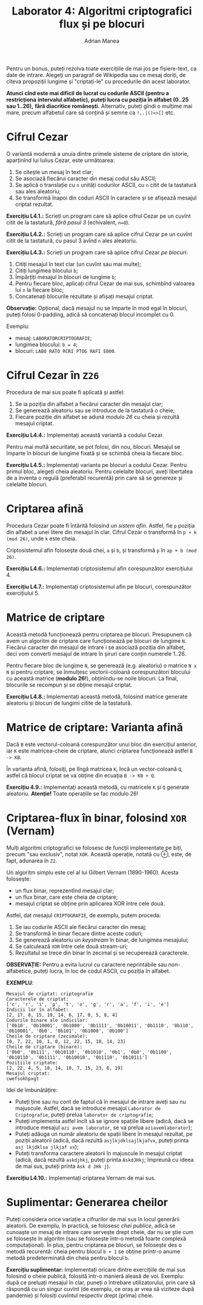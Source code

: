#+TITLE: Laborator 4: Algoritmi criptografici flux și pe blocuri
#+AUTHOR: Adrian Manea

Pentru un bonus, puteți rezolva toate exercițiile de mai jos pe fișiere-text,
ca date de intrare. Alegeți un paragraf de Wikipedia sau ce mesaj doriți,
de cîteva propoziții lungime și "criptați-le" cu procedurile din acest laborator.

*Atunci cînd este mai dificil de lucrat cu codurile ASCII (pentru a restricționa*
*intervalul alfabetic), puteți lucra cu poziția în alfabet (0..25 sau 1..26),*
*fără diacritice românești.* Alternativ, puteți gîndi o mulțime mai mare, precum
alfabetul care să conțină și semne ca ~!,.|()<>[]~ etc.

* Cifrul Cezar
O variantă modernă a unuia dintre primele sisteme de criptare din istorie,
aparținînd lui Iulius Cezar, este următoarea:

1. Se citește un mesaj în text clar;
2. Se asociază fiecărui caracter din mesaj codul său ASCII;
3. Se aplică o translație cu =n= unități codurilor ASCII, cu =n= citit de la
   tastatură sau ales aleatoriu;
4. Se transformă înapoi din coduri ASCII în caractere și se afișează mesajul criptat rezultat.

*Exercițiu L4.1.:* Scrieți un program care să aplice cifrul Cezar pe un cuvînt
citit de la tastatură, /fără pasul 3/ (echivalent, ~n=0~).

*Exercițiu L4.2.:* Scrieți un program care să aplice cifrul Cezar pe un cuvînt
citit de la tastatură, cu pasul 3 avînd =n= ales aleatoriu.

*Exercițiu L4.3.:* Scrieți un program care să aplice cifrul Cezar /pe blocuri/:
1. Citiți mesajul în text clar (un cuvînt sau mai multe);
2. Citiți lungimea blocului =b=;
3. Împărțiți mesajul în blocuri de lungime =b=;
4. Pentru fiecare bloc, aplicați cifrul Cezar de mai sus, schimbînd valoarea lui =n= la fiecare bloc;
5. Concatenați blocurile rezultate și afișați mesajul criptat.

*Observație:* Opțional, dacă mesajul nu se împarte în mod egal în blocuri, puteți
folosi 0-padding, adică să concatenați blocul incomplet cu 0.

Exemplu: 
- mesaj: =LABORATORCRIPTOGRAFIE=;
- lungimea blocului: ~b = 4~;
- blocuri: ~LABO RATO RCRI PTOG RAFI E000~.

* Cifrul Cezar în =Z26=
Procedura de mai sus poate fi aplicată și astfel:
1. Se ia poziția din alfabet a fiecărui caracter din mesajul clar;
2. Se generează aleatoriu sau se introduce de la tastatură o cheie;
3. Fiecare poziție din alfabet se adună /modulo 26/ cu cheia și rezultă mesajul criptat.

*Exercițiu L4.4.:* Implementați această variantă a codului Cezar.

Pentru mai multă securitate, se pot folosi, din nou, blocuri. Mesajul se împarte în
blocuri de lungime fixată și se schimbă cheia la fiecare bloc.

*Exercițiu L4.5.:* Implementați varianta pe blocuri a codului Cezar.
Pentru primul bloc, alegeți cheia aleatoriu. Pentru celelalte blocuri, aveți libertatea
de a inventa o regulă (preferabil recurentă) prin care să se genereze și celelalte blocuri.

* Criptarea afină
Procedura Cezar poate fi întărită folosind un /sistem afin/. Astfel, fie =p= poziția din
alfabet a unei litere din mesajul în clar. Cifrul Cezar o transformă în =p + k (mod 26)=,
unde =k= este cheia.

Criptosistemul afin folosește două chei, =a= și =b=, și transformă =p= în =ap + b (mod 26)=.

*Exercițiu L4.6.:* Implementați criptosistemul afin corespunzător exercițiului 4.

*Exercițiu L4.7.:* Implementați criptosistemul afin pe blocuri, corespunzător exercițiului 5.

* Matrice de criptare
Această metodă funcționează pentru criptarea pe blocuri. Presupunem că avem un algoritm
de criptare care funcționează pe blocuri de lungime =N=. Fiecărui caracter din mesajul de intrare
i se asociază poziția din alfabet, deci vom converti mesajul de intrare în șiruri care conțin
numerele 1..26.

Pentru fiecare bloc de lungime =N=, se generează (e.g. aleatoriu) o matrice =N x N= și
pentru criptare, se înmulțesc vectorii-coloană corespunzători blocului cu această matrice 
(*modulo 26!*), obținîndu-se noile blocuri. La final, blocurile se recompun și se 
obține mesajul criptat.

*Exercițiu L4.8.:* Implementați această metodă, folosind matrice generate aleatoriu și blocuri
de lungimi citite de la tastatură.

* Matrice de criptare: Varianta afină
Dacă =B= este vectorul-coloană corespunzător unui bloc din exercițiul anterior, iar =K= este
matricea-cheie de criptare, atunci criptarea funcționează astfel ~B -> KB~.

În varianta afină, folosiți, pe lîngă matricea =K=, încă un vector-coloană =Q=, astfel că
blocul criptat se va obține din ecuația ~B -> KB + Q~.

*Exercițiu 4.9.:* Implementați această metodă, cu matricele =K= și =Q= generate aleatoriu.
*Atenție!* Toate operațiile se fac modulo 26!

* Criptarea-flux în binar, folosind =XOR= (*Vernam*)
Mulți algoritmi criptografici se folosesc de funcții implementate pe biți, precum "sau exclusiv",
notat =XOR=. Această operație, notată cu ⊕, este, de fapt, adunarea în =Z2=.

Un algoritm simplu este cel al lui Gilbert Vernam (1890-1960). Acesta folosește:
- un flux binar, reprezentînd mesajul clar;
- un flux binar, care este cheia de criptare;
- mesajul criptat se obține prin aplicarea XOR între cele două.

Astfel, dat mesajul =CRIPTOGRAFIE=, de exemplu, putem proceda:
1. Se iau codurile ASCII ale fiecărui caracter din mesaj;
2. Se transformă în binar fiecare dintre aceste coduri;
3. Se generează aleatoriu un /keystream/ în binar, de lungimea mesajului;
4. Se calculează =XOR= între cele două stream-uri;
5. Rezultatul se trece din binar în zecimal și se recuperează caracterele.

*OBSERVAȚIE:* Pentru a evita lucrul cu caractere neprintabile sau non-alfabetice,
puteți lucra, în loc de codul ASCII, cu poziția în alfabet.

*EXEMPLU*:
#+begin_example
  Mesajul de criptat: criptografie
  Caracterele de criptat:
  ['c', 'r', 'i', 'p', 't', 'o', 'g', 'r', 'a', 'f', 'i', 'e']
  Indicii lor în alfabet:
  [2, 17, 8, 15, 19, 14, 6, 17, 0, 5, 8, 4]
  Codurile binare ale indicilor:
  ['0b10', '0b10001', '0b1000', '0b1111', '0b10011', '0b1110', '0b110', '0b10001', '0b0', '0b101', '0b1000', '0b100']
  Cheile de criptare (zecimale):
  [0, 7, 22, 10, 1, 0, 12, 22, 15, 18, 14, 23]
  Cheile de criptare (binare):
  ['0b0', '0b111', '0b10110', '0b1010', '0b1', '0b0', '0b1100', '0b10110', '0b1111', '0b10010', '0b1110', '0b10111']
  Pozițiile criptate:
  [2, 22, 4, 5, 18, 14, 10, 7, 15, 23, 6, 19]
  Mesajul criptat:
  cwefsokhpxgt
#+end_example

Idei de îmbunătățire:
- Puteți ține sau nu cont de faptul că în mesajul de intrare aveți sau nu majuscule. Astfel, dacă se introduce mesajul =Laborator de Criptografie=, puteți prelua =laborator de criptografie=;
- Puteți implementa astfel încît să se ignore spațiile libere (adică, dacă se introduce mesajul =azi avem laborator=, se va prelua =aziavemlaborator=);
- Puteți adăuga un număr aleatoriu de spații libere în mesajul rezultat, pe poziții aleatorii (adică, dacă rezultă =asjlkjdklsajlkjafvx=, puteți printa =asj lkjdklsa jlkjaf vx=);
- Puteți transforma caractere aleatorii în majuscule în mesajul criptat (adică, dacă rezultă =askdjhkj=, puteți printa =AskdJHkj=; împreună cu ideea de mai sus, puteți printa =Ask d JHk j=).

*Exercițiu L4.10.:* Implementați criptarea Vernam de mai sus.

* Suplimentar: Generarea cheilor
Puteți considera orice variație a cifrurilor de mai sus în locul generării aleatorii.
De exemplu, în practică, se folosesc /chei publice/, adică se cunoaște un mesaj de intrare
care servește drept cheie, dar nu se știe cum se folosește în algoritm (sau se folosește
într-o metodă foarte complexă computațional). În plus, pentru criptarea pe blocuri, se folosește
des o metodă recurentă: cheia pentru blocul =b + 1= se obține printr-o anume metodă predeterminată
din cheia pentru blocul =b=.

*Exercițiu suplimentar:* Implementați oricare dintre exercițiile de mai sus folosind o cheie
publică, folosită într-o manieră aleasă de voi. Exemplu: după ce preluați mesajul în clar,
puneți o întrebare utilizatorului, prin care să răspundă cu un singur cuvînt (de exemplu,
ce oraș ar vrea să viziteze după pandemie) și folosiți cuvîntul respectiv drept (prima) cheie.

